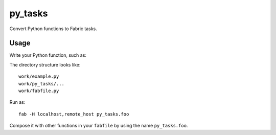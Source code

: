 ========
py_tasks
========

Convert Python functions to Fabric tasks.

Usage
=====

Write your Python function, such as:

.. code-block: python

   # file: example.py
   
   import platform
   
   def foo():
       print(platform.uname())

The directory structure looks like::

   work/example.py
   work/py_tasks/...
   work/fabfile.py
   
Run as::

   fab -H localhost,remote_host py_tasks.foo
   
Compose it with other functions in your ``fabfile`` by using the name ``py_tasks.foo``.
